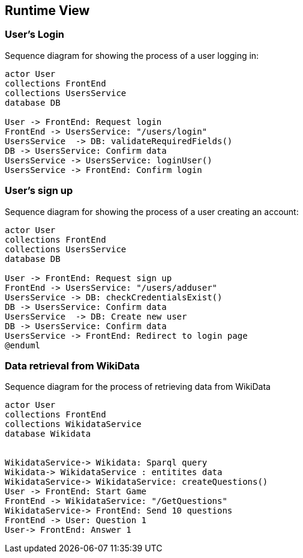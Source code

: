 ifndef::imagesdir[:imagesdir: ../images]

[[section-runtime-view]]
== Runtime View

=== User's Login


Sequence diagram for showing the process of a user logging in:

[plantuml,"Login diagram",png]
----
actor User
collections FrontEnd
collections UsersService
database DB

User -> FrontEnd: Request login
FrontEnd -> UsersService: "/users/login"
UsersService  -> DB: validateRequiredFields()
DB -> UsersService: Confirm data
UsersService -> UsersService: loginUser()
UsersService -> FrontEnd: Confirm login
----

=== User's sign up

Sequence diagram for showing the process of a user creating an account:

[plantuml,"Sign Up diagram",png]
----
actor User
collections FrontEnd
collections UsersService
database DB

User -> FrontEnd: Request sign up
FrontEnd -> UsersService: "/users/adduser"
UsersService -> DB: checkCredentialsExist()
DB -> UsersService: Confirm data
UsersService  -> DB: Create new user
DB -> UsersService: Confirm data
UsersService -> FrontEnd: Redirect to login page
@enduml
----

=== Data retrieval from WikiData

Sequence diagram for the process of retrieving data from WikiData

[plantuml,"WikiData diagram",png]
----
actor User
collections FrontEnd
collections WikidataService
database Wikidata


WikidataService-> Wikidata: Sparql query
Wikidata-> WikidataService : entitites data
WikidataService-> WikidataService: createQuestions()
User -> FrontEnd: Start Game
FrontEnd -> WikidataService: "/GetQuestions"
WikidataService-> FrontEnd: Send 10 questions
FrontEnd -> User: Question 1
User-> FrontEnd: Answer 1
----
